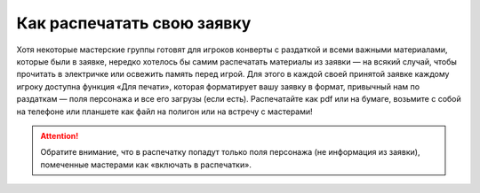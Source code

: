 Как распечатать свою заявку
==============================

Хотя некоторые мастерские группы готовят для игроков конверты с раздаткой и всеми важными материалами, которые были в заявке, нередко хотелось бы самим распечатать материалы из заявки — на всякий случай, чтобы прочитать в электричке или освежить память перед игрой.
Для этого в каждой своей принятой заявке каждому игроку доступна функция «Для печати», которая форматирует вашу заявку в формат, привычный нам по раздаткам — поля персонажа и все его загрузы (если есть). Распечатайте как pdf или на бумаге, возьмите с собой на телефоне или планшете как файл на полигон или на встречу с мастерами!

.. figure:: print_for_player.png
       :scale: 100 %
       :align: center
       :alt: Печать

.. attention:: Обратите внимание, что в распечатку попадут только поля персонажа (не информация из заявки), помеченные мастерами как «включать в распечатки».
